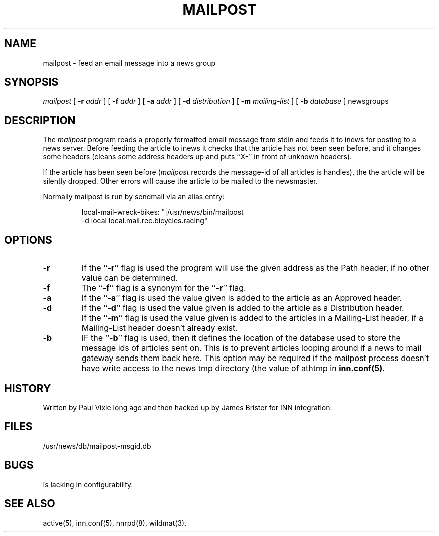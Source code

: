 .\" -*- nroff -*-
.TH MAILPOST 1
.SH NAME
mailpost \- feed an email message into a news group
.SH SYNOPSIS
.I mailpost
[
.BI \-r " addr"
]
[
.BI \-f " addr"
]
[
.BI \-a " addr"
]
[
.BI \-d " distribution"
]
[
.BI \-m " mailing-list"
]
[
.BI \-b " database"
]
newsgroups
.SH DESCRIPTION
The
.I mailpost
program reads a properly formatted email message from stdin and feeds it to
inews for posting to a news server. Before feeding the article to inews it
checks that the article has not been seen before, and it changes some headers
(cleans some address headers up and puts ``X-'' in front of unknown headers).
.PP
If the article has been seen before
.RI ( mailpost 
records the message-id of all articles is handles), the the article will be
silently dropped. Other errors will cause the article to be mailed to the
newsmaster.
.PP
Normally mailpost is run by sendmail via an alias entry:
.PP
.RS
.nf
local-mail-wreck-bikes: "|/usr/news/bin/mailpost
         -d local local.mail.rec.bicycles.racing"
.fi
.RE
.SH OPTIONS
.TP
.B \-r
If the ``\fB\-r\fP'' flag is used the program will use the given address
as the Path header, if no other value can be determined.
.TP
.B \-f 
The ``\fB\-f\fP'' flag is a synonym for the ``\fB\-r\fP'' flag.
.TP
.B \-a
If the ``\fB\-a\fP'' flag is used the value given is added to the article 
as an Approved header.
.TP
.B \-d
If the ``\fB\-d\fP'' flag is used the value given is added to the article 
as a Distribution header.
.TP
.B \m 
If the ``\fB\-m\fP'' flag is used the value given is added to the articles in a 
Mailing-List header, if a Mailing-List header doesn't already exist.
.TP
.B \-b
IF the ``\fB\-b\fP'' flag is used, then it defines the location of the database 
used to store the message ids of articles sent on. This is to prevent articles
looping around if a news to mail gateway sends them back here. This option may
be required if the mailpost process doesn't have write access to the news tmp
directory (the value of \fpathtmp\fP in \fBinn.conf(5)\fP.
.SH HISTORY
Written by Paul Vixie long ago and then hacked up by James Brister for INN 
integration.
.de R$
This is revision \\$3, dated \\$4.
..
.SH FILES
/usr/news/db/mailpost-msgid.db
.SH BUGS
Is lacking in configurability.
.SH "SEE ALSO"
active(5), inn.conf(5), nnrpd(8), wildmat(3).

